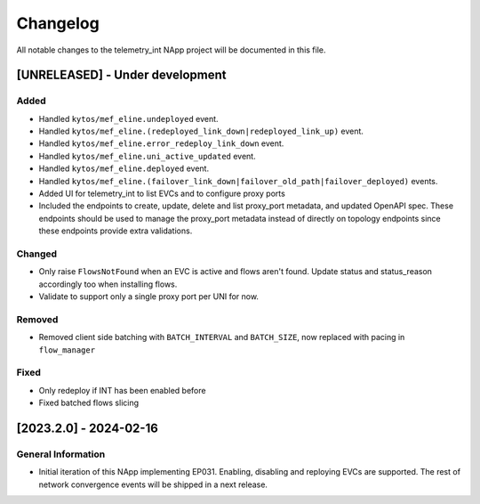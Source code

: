 #########
Changelog
#########
All notable changes to the telemetry_int NApp project will be documented in this
file.

[UNRELEASED] - Under development
********************************

Added
=====
- Handled ``kytos/mef_eline.undeployed`` event.
- Handled ``kytos/mef_eline.(redeployed_link_down|redeployed_link_up)`` event.
- Handled ``kytos/mef_eline.error_redeploy_link_down`` event.
- Handled ``kytos/mef_eline.uni_active_updated`` event.
- Handled ``kytos/mef_eline.deployed`` event.
- Handled ``kytos/mef_eline.(failover_link_down|failover_old_path|failover_deployed)`` events.
- Added UI for telemetry_int to list EVCs and to configure proxy ports
- Included the endpoints to create, update, delete and list proxy_port metadata, and updated OpenAPI spec. These endpoints should be used to manage the proxy_port metadata instead of directly on topology endpoints since these endpoints provide extra validations.

Changed
=======
- Only raise ``FlowsNotFound`` when an EVC is active and flows aren't found. Update status and status_reason accordingly too when installing flows.
- Validate to support only a single proxy port per UNI for now.

Removed
=======
- Removed client side batching with ``BATCH_INTERVAL`` and ``BATCH_SIZE``, now replaced with pacing in ``flow_manager``

Fixed
=====
- Only redeploy if INT has been enabled before
- Fixed batched flows slicing

[2023.2.0] - 2024-02-16
***********************

General Information
===================

- Initial iteration of this NApp implementing EP031. Enabling, disabling and reploying EVCs are supported. The rest of network convergence events will be shipped in a next release.
